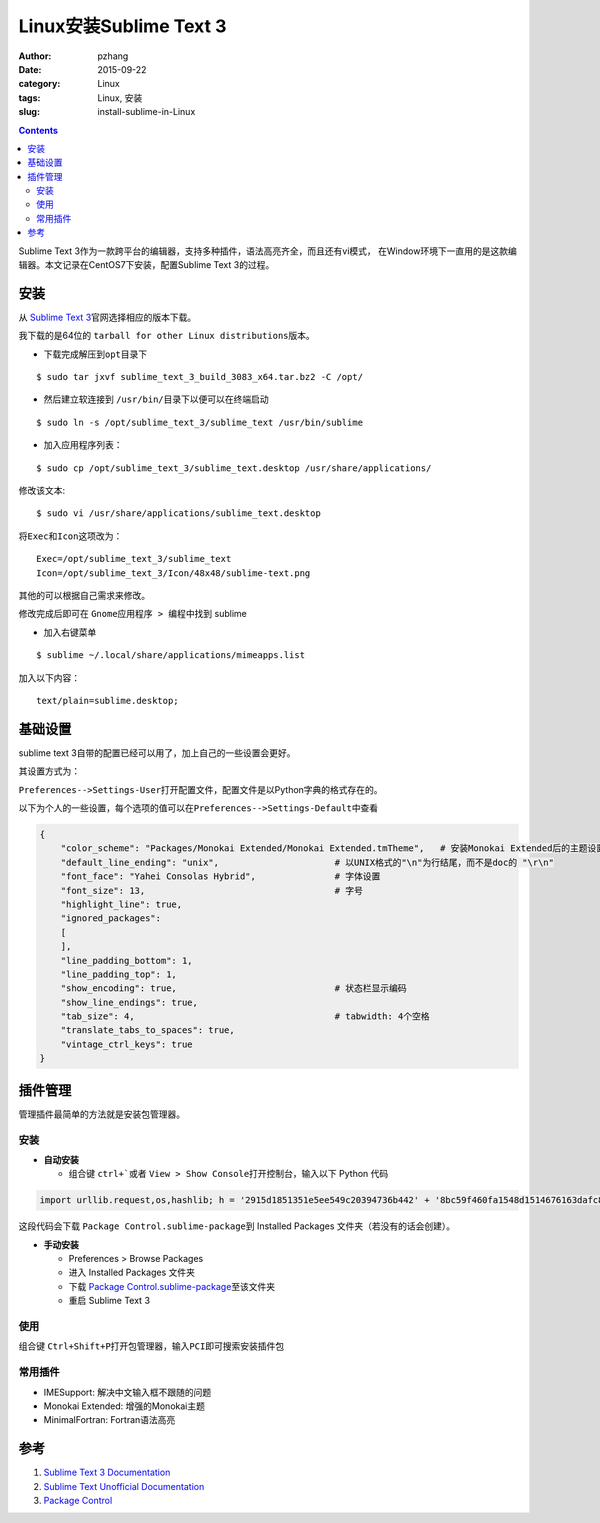 Linux安装Sublime Text 3
#################################

:author: pzhang
:date: 2015-09-22
:category: Linux
:tags: Linux, 安装
:slug: install-sublime-in-Linux

.. contents::

Sublime Text 3作为一款跨平台的编辑器，支持多种插件，语法高亮齐全，而且还有vi模式，
在Window环境下一直用的是这款编辑器。本文记录在CentOS7下安装，配置Sublime Text 3的过程。

安装
===========

从 \ `Sublime Text 3 <http://www.sublimetext.com/3>`_\官网选择相应的版本下载。

我下载的是64位的 \ ``tarball for other Linux distributions``\ 版本。

- 下载完成解压到\ ``opt``\目录下

::

    $ sudo tar jxvf sublime_text_3_build_3083_x64.tar.bz2 -C /opt/

- 然后建立软连接到 \ ``/usr/bin/``\目录下以便可以在终端启动

::

    $ sudo ln -s /opt/sublime_text_3/sublime_text /usr/bin/sublime

- 加入应用程序列表：

::

    $ sudo cp /opt/sublime_text_3/sublime_text.desktop /usr/share/applications/

修改该文本:

::

    $ sudo vi /usr/share/applications/sublime_text.desktop

将\ ``Exec``\和\ ``Icon``\这项改为：

::

    Exec=/opt/sublime_text_3/sublime_text
    Icon=/opt/sublime_text_3/Icon/48x48/sublime-text.png

其他的可以根据自己需求来修改。

修改完成后即可在 \ ``Gnome应用程序 > 编程``\ 中找到 sublime

- 加入右键菜单

::

    $ sublime ~/.local/share/applications/mimeapps.list

加入以下内容：

::

    text/plain=sublime.desktop;


基础设置
============

sublime text 3自带的配置已经可以用了，加上自己的一些设置会更好。

其设置方式为：

\ ``Preferences-->Settings-User``\ 打开配置文件，配置文件是以Python字典的格式存在的。

以下为个人的一些设置，每个选项的值可以在\ ``Preferences-->Settings-Default``\中查看

.. code-block:: Python

    {
        "color_scheme": "Packages/Monokai Extended/Monokai Extended.tmTheme",   # 安装Monokai Extended后的主题设置
        "default_line_ending": "unix",                      # 以UNIX格式的"\n"为行结尾，而不是doc的 "\r\n"
        "font_face": "Yahei Consolas Hybrid",               # 字体设置
        "font_size": 13,                                    # 字号
        "highlight_line": true,
        "ignored_packages":
        [
        ],
        "line_padding_bottom": 1,
        "line_padding_top": 1,
        "show_encoding": true,                              # 状态栏显示编码
        "show_line_endings": true,
        "tab_size": 4,                                      # tabwidth: 4个空格
        "translate_tabs_to_spaces": true,
        "vintage_ctrl_keys": true
    }


插件管理
==========

管理插件最简单的方法就是安装包管理器。

安装
-------

- **自动安装**

  - 组合键 \ ``ctrl+```\或者 \ ``View > Show Console``\打开控制台，输入以下 Python 代码

.. code-block:: python

    import urllib.request,os,hashlib; h = '2915d1851351e5ee549c20394736b442' + '8bc59f460fa1548d1514676163dafc88'; pf = 'Package Control.sublime-package'; ipp = sublime.installed_packages_path(); urllib.request.install_opener( urllib.request.build_opener( urllib.request.ProxyHandler()) ); by = urllib.request.urlopen( 'http://packagecontrol.io/' + pf.replace(' ', '%20')).read(); dh = hashlib.sha256(by).hexdigest(); print('Error validating download (got %s instead of %s), please try manual install' % (dh, h)) if dh != h else open(os.path.join( ipp, pf), 'wb' ).write(by)

这段代码会下载 \ ``Package Control.sublime-package``\到 Installed Packages 文件夹（若没有的话会创建）。


- **手动安装**

  - Preferences > Browse Packages
  - 进入 Installed Packages 文件夹
  - 下载 \ `Package Control.sublime-package <https://packagecontrol.io/Package%20Control.sublime-package>`_\ 至该文件夹
  - 重启 Sublime Text 3
  
使用
----------

组合键 \ ``Ctrl+Shift+P``\打开包管理器，输入\ ``PCI``\即可搜索安装插件包

常用插件
---------

- IMESupport: 解决中文输入框不跟随的问题
- Monokai Extended: 增强的Monokai主题
- MinimalFortran: Fortran语法高亮


参考
=====
#. `Sublime Text 3 Documentation <http://www.sublimetext.com/docs/3/>`_
#. `Sublime Text Unofficial Documentation <http://docs.sublimetext.info/en/latest/index.html>`_
#. `Package Control <https://packagecontrol.io/installation>`_

